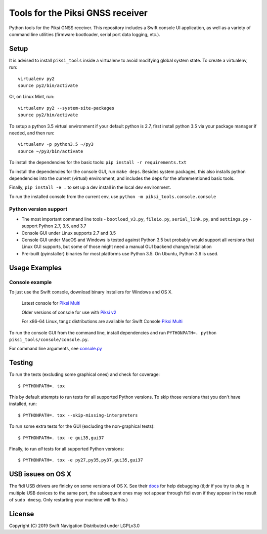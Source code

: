 Tools for the Piksi GNSS receiver
=================================

.. image:: https://travis-ci.org/swift-nav/piksi_tools.png
    :target: https://travis-ci.org/swift-nav/piksi_tools

.. image:: https://badge.fury.io/py/piksi_tools.png
    :target: https://pypi.python.org/pypi/piksi_tools

Python tools for the Piksi GNSS receiver. This repository includes a
Swift console UI application, as well as a variety of command line
utilities (firmware bootloader, serial port data logging, etc.).

Setup
-----

It is advised to install ``piksi_tools`` inside a virtualenv to avoid modifying global system state.  To create a virtualenv, run::

  virtualenv py2
  source py2/bin/activate

Or, on Linux Mint, run::

  virtualenv py2 --system-site-packages
  source py2/bin/activate

To setup a python 3.5 virtual environment if your default python is 2.7, first
install python 3.5 via your package manager if needed, and then run::

  virtualenv -p python3.5 ~/py3
  source ~/py3/bin/activate

To install the dependencies for the basic tools: ``pip install -r requirements.txt``

To install the dependencies for the console GUI, run ``make deps``. Besides
system packages, this also installs python dependencies into the current
(virtual) environment, and includes the deps for the aforementioned basic tools.

Finally, ``pip install -e .`` to set up a dev install in the local dev environment.

To run the installed console from the current env, use ``python -m piksi_tools.console.console``

Python version support
~~~~~~~~~~~~~~~~~~~~~~

* The most important command line tools - ``bootload_v3.py``, ``fileio.py``,
  ``serial_link.py``, and ``settings.py`` - support Python 2.7, 3.5, and 3.7

* Console GUI under Linux supports 2.7 and 3.5

* Console GUI under MacOS and Windows is tested against Python 3.5 but probably
  would support all versions that Linux GUI supports, but some of those might
  need a manual GUI backend change/installation

* Pre-built (pyinstaller) binaries for most platforms use Python 3.5.  On Ubuntu,
  Python 3.6 is used.

Usage Examples
--------------

Console example
~~~~~~~~~~~~~~~

To just use the Swift console, download binary installers for Windows and OS X.

  Latest console for `Piksi Multi <http://downloads.swiftnav.com/swift_console>`__

  Older versions of console for use with `Piksi v2 <http://downloads.swiftnav.com/piksi_console>`__

  For x86-64 Linux, tar.gz distributions are available for Swift Console `Piksi Multi <http://downloads.swiftnav.com/swift_console>`__

To run the console GUI from the command line, install dependencies and run ``PYTHONPATH=. python piksi_tools/console/console.py``.

For command line arguments, see `console.py <https://github.com/swift-nav/piksi_tools/blob/master/piksi_tools/console/console.py>`__

Testing
-------

To run the tests (excluding some graphical ones) and check for coverage::

  $ PYTHONPATH=. tox

This by default attempts to run tests for all supported Python versions. To skip
those versions that you don't have installed, run::

  $ PYTHONPATH=. tox --skip-missing-interpreters

To run some extra tests for the GUI (excluding the non-graphical tests)::

  $ PYTHONPATH=. tox -e gui35,gui37

Finally, to run *all* tests for all supported Python versions::

  $ PYTHONPATH=. tox -e py27,py35,py37,gui35,gui37

USB issues on OS X
------------------
The ftdi USB drivers are finicky on some versions of OS X. See their `docs <http://pylibftdi.readthedocs.io/en/latest/troubleshooting.html#where-did-my-ttyusb-devices-go>`__ for help debugging (tl;dr if you try to plug in multiple USB devices to the same port, the subsequent ones may not appear through ftdi even if they appear in the result of ``sudo dmesg``. Only restarting your machine will fix this.)

License
-------
Copyright (C) 2019 Swift Navigation
Distributed under LGPLv3.0
